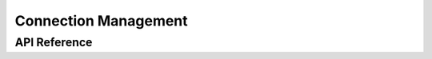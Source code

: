 .. _bluetooth_connection_mgmt:

Connection Management
#####################

API Reference
*************

.. doxygengroup:: bt_conn
   :project: Zephyr


